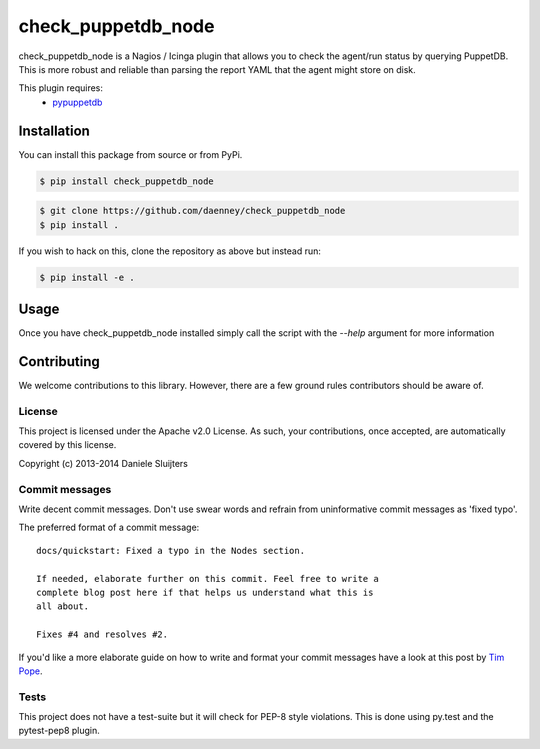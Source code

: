 ##############
check_puppetdb_node
##############

.. image:: https://travis-ci.org/daenney/check_puppetdb_node.svg?branch=master
    :target: https://travis-ci.org/daenney/check_puppetdb_node

.. image:: https://pypip.in/d/check_puppetdb_node/badge.png
   :target: https://pypi.python.org/pypi/check_puppetdb_node

.. image:: https://pypip.in/v/check_puppetdb_node/badge.png
   :target: https://pypi.python.org/pypi/check_puppetdb_node

check_puppetdb_node is a Nagios / Icinga plugin that allows you to check the
agent/run status by querying PuppetDB. This is more robust and reliable
than parsing the report YAML that the agent might store on disk.

This plugin requires:
    * `pypuppetdb`_

.. _pypuppetdb: https://github.com/nedap/pypuppetdb


Installation
============

You can install this package from source or from PyPi.

.. code-block:: bash

   $ pip install check_puppetdb_node

.. code-block:: bash

   $ git clone https://github.com/daenney/check_puppetdb_node
   $ pip install .

If you wish to hack on this, clone the repository as above but instead run:

.. code-block:: bash

   $ pip install -e .


Usage
=====

Once you have check_puppetdb_node installed simply call the script with the
`--help` argument for more information

Contributing
============

We welcome contributions to this library. However, there are a few ground
rules contributors should be aware of.

License
-------
This project is licensed under the Apache v2.0 License. As such, your
contributions, once accepted, are automatically covered by this license.

Copyright (c) 2013-2014 Daniele Sluijters

Commit messages
---------------
Write decent commit messages. Don't use swear words and refrain from
uninformative commit messages as 'fixed typo'.

The preferred format of a commit message:

::

    docs/quickstart: Fixed a typo in the Nodes section.

    If needed, elaborate further on this commit. Feel free to write a
    complete blog post here if that helps us understand what this is
    all about.

    Fixes #4 and resolves #2.

If you'd like a more elaborate guide on how to write and format your commit
messages have a look at this post by `Tim Pope`_.

.. _Tim Pope: http://tbaggery.com/2008/04/19/a-note-about-git-commit-messages.html

Tests
-----

This project does not have a test-suite but it will check for PEP-8 style
violations. This is done using py.test and the pytest-pep8 plugin.
